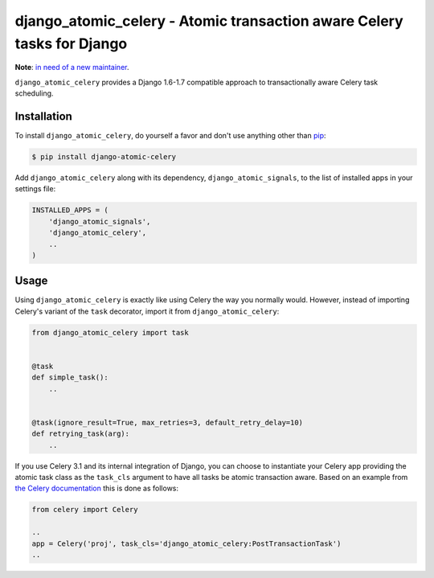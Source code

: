 django_atomic_celery - Atomic transaction aware Celery tasks for Django
=======================================================================

.. image:: https://travis-ci.org/nickbruun/django_atomic_celery.png?branch=master
        :target: https://travis-ci.org/nickbruun/django_atomic_celery

**Note**: `in need of a new maintainer <https://bruun.co/2015/07/22/looking-for-maintainers-for-django-atomic>`_.

``django_atomic_celery`` provides a Django 1.6-1.7 compatible approach to transactionally aware Celery task scheduling.


Installation
------------

To install ``django_atomic_celery``, do yourself a favor and don't use anything other than `pip <http://www.pip-installer.org/>`_:

.. code-block:: bash

   $ pip install django-atomic-celery

Add ``django_atomic_celery`` along with its dependency, ``django_atomic_signals``, to the list of installed apps in your settings file:

.. code-block:: python

   INSTALLED_APPS = (
       'django_atomic_signals',
       'django_atomic_celery',
       ..
   )


Usage
-----

Using ``django_atomic_celery`` is exactly like using Celery the way you normally would. However, instead of importing Celery's variant of the ``task`` decorator, import it from ``django_atomic_celery``:

.. code-block:: python

   from django_atomic_celery import task


   @task
   def simple_task():
       ..


   @task(ignore_result=True, max_retries=3, default_retry_delay=10)
   def retrying_task(arg):
       ..

If you use Celery 3.1 and its internal integration of Django, you can choose to instantiate your Celery app providing the atomic task class as the ``task_cls`` argument to have all tasks be atomic transaction aware. Based on an example from `the Celery documentation <http://docs.celeryproject.org/en/latest/django/first-steps-with-django.html>`_ this is done as follows:

.. code-block:: python

   from celery import Celery

   ..
   app = Celery('proj', task_cls='django_atomic_celery:PostTransactionTask')
   ..
